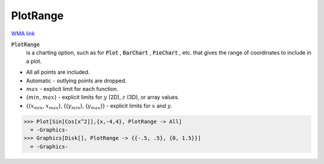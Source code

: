 PlotRange
=========

`WMA link <https://reference.wolfram.com/language/ref/PlotRange.html>`_


:code:`PlotRange`
    is a charting option, such as for :code:`Plot` , :code:`BarChart` , :code:`PieChart` ,           etc. that gives the range of coordinates to include in a plot.







- All all points are included.

- Automatic - outlying points are dropped.

- :math:`max` - explicit limit for each function.

- {:math:`min`, :math:`max`} - explicit limits for :math:`y` (2D), :math:`z` (3D),           or array values.

- {{:math:`x_{min}`, :math:`x_{max}`}, {{:math:`y_{min}`}, {:math:`y_{max}`}} - explicit limits for           :math:`x` and :math:`y`.




>>> Plot[Sin[Cos[x^2]],{x,-4,4}, PlotRange -> All]
  = -Graphics-
>>> Graphics[Disk[], PlotRange -> {{-.5, .5}, {0, 1.5}}]
  = -Graphics-
